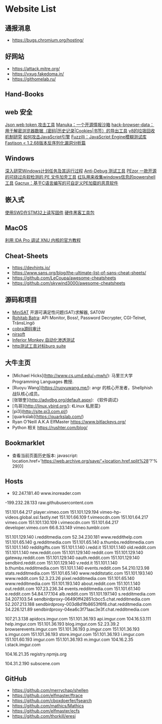 * Website List

** 通报消息

- https://bugs.chromium.org/hosting/

** 好网站

- https://attack.mitre.org/
- https://vxug.fakedoma.in/
- https://githomelab.ru/

** Hand-Books

** web 安全
[[https://github.com/hahwul/jwt-hack][Json web token 攻击工具]]
[[https://github.com/spaceraccoon/manuka][Manuka：一个开源情报沙箱]]
[[https://github.com/moonD4rk/HackBrowserData][hack-browser-data：用于解密浏览器数据（密码|历史记录|Cookies|书签）的导出工具]]
[[http://www.jayconrod.com/posts/55/a-tour-of-v8-garbage-collection][v8的垃圾回收机制研究]]
[[http://phrack.org/papers/attacking_javascript_engines.html][如何攻击JavaScript引擎]]
[[https://www.darknet.org.uk/2020/10/fuzzilli-javascript-engine-fuzzing-library][Fuzzilli：JavaScript Engine模糊测试库]]
[[https://www.anquanke.com/post/id/219731][Fastjson < 1.2.68版本反序列化漏洞分析篇]]

** Windows

[[https://nasbench.medium.com/a-deep-dive-into-windows-scheduled-tasks-and-the-processes-running-them-218d1eed4cce][深入研究Windows计划任务及其运行过程]]
[[https://github.com/CheckPointSW/showstopper][Anti-Debug 测试工具]]
[[https://securityonline.info/pezor-powerful-tool-for-bypassing-av-solutions/][PEzor 一款开源的可绕过杀软检测的 PE 文件加壳工具]]
[[https://github.com/tobor88/PowerShell-Red-Team][红队用来收集windows信息的powershell工具]]
[[https://krabsonsecurity.com/2020/10/24/gacrux-a-basic-c-malware-with-a-custom-pe-loader/][Gacrux：基于C语言编写的可自定义PE加载的恶意软件]]


** 嵌入式

[[https://cybergibbons.com/hardware-hacking/reading-and-writing-firmware-on-an-stm32-using-swd/][使用SWD在STM32上读写固件]]
[[https://cybergibbons.com/hardware-hacking/sourcing-a-hardware-hacking-toolkit/][硬件黑客工具包]]

** MacOS


[[https://www.hex-rays.com/wp-content/static/tutorials/xnu_debugger_primer/xnu_debugger_primer.pdf][利用 IDA Pro 调试 XNU 内核的官方教程]]


** Cheat-Sheets

- https://devhints.io/
- https://www.sans.org/blog/the-ultimate-list-of-sans-cheat-sheets/
- https://github.com/LeCoupa/awesome-cheatsheets
- https://github.com/skywind3000/awesome-cheatsheets

** 源码和项目

- [[http://minisat.se/][MiniSAT]]  开源可满足性问题(SAT)求解器, SAT0W
- [[http://www.rohitab.com/downloads][Rohitab Batra]]: API Monitor, Boss!, Password Decrypter, CGI-Telnet, TrãnsLìngö
- [[http://cobra.feei.cn/][cobra源码审计]]
- [[https://www.nirsoft.net/utils/dpapi_data_decryptor.html][nirsoft]]
- [[https://github.com/guardicore/monkey][Inferior Monkey 自动化渗透测试]]
- [[https://github.com/dstotijn/hetty][http测试工具对标burp suite]]
 
** 大牛主页

- [Michael Hicks](http://www.cs.umd.edu/~mwh/):
  马里兰大学 Programming Languages 教授.
- [Ruoyu Wang](https://ruoyuwang.me/):
  angr 的核心开发者，Shellphish 战队核心成员。
- [张银奎](http://advdbg.org/default.aspx): 《软件调试》
- [鸟哥](http://linux.vbird.org/): 《Linux 私房菜》
- [pi3](http://site.pi3.com.pl/)
- [quarkslab](https://quarkslab.com/)
- Ryan O'Neill A.K.A ElfMaster https://www.bitlackeys.org/
- Python 相关 https://rushter.com/blog/

** Bookmarklet

- 查看当前页面历史版本:
  javascript:
  location.href='https://web.archive.org/save/'+location.href.split%28'?'%29[0]

** Hosts

- 92.247.181.40           www.inoreader.com
-199.232.28.133    raw.githubusercontent.com
# ---------------------------------------------------
# Vimeo
# ---------------------------------------------------

151.101.64.217    player.vimeo.com
151.101.129.194   vimeo-hp-videos.global.ssl.fastly.net
151.101.66.109    f.vimeocdn.com
151.101.64.217    vimeo.com
151.101.130.109   i.vimeocdn.com
151.101.64.217    developer.vimeo.com
66.6.33.149       vimeo.tumblr.com

# ---------------------------------------------------
# Reddit
# ---------------------------------------------------

151.101.129.140   i.redditmedia.com
52.34.230.181     www.reddithelp.com
151.101.65.140    g.redditmedia.com
151.101.65.140    a.thumbs.redditmedia.com
151.101.1.140     redditgifts.com
151.101.1.140     i.redd.it
151.101.1.140     old.reddit.com
151.101.1.140     new.reddit.com
151.101.129.140   reddit.com
151.101.129.140   gateway.reddit.com
151.101.129.140   oauth.reddit.com
151.101.129.140   sendbird.reddit.com
151.101.129.140   v.redd.it
151.101.1.140     b.thumbs.redditmedia.com
151.101.1.140     events.reddit.com
54.210.123.98     stats.redditmedia.com
151.101.65.140    www.redditstatic.com
151.101.193.140   www.reddit.com
52.3.23.26        pixel.redditmedia.com
151.101.65.140    www.redditmedia.com
151.101.193.140   about.reddit.com
151.101.1.140     out.reddit.com
107.23.236.34     events.redditmedia.com
151.101.61.140    e.reddit.com
54.84.177.104     alb.reddit.com
151.101.197.140   s.redditmedia.com
34.207.103.54     sendbirdproxy-06490ff42851cbcc5.chat.redditmedia.com
52.207.213.188    sendbirdproxy-003d8d1fb8653f6f8.chat.redditmedia.com
34.226.121.89     sendbirdproxy-04ea6c3f71aac3e3f.chat.redditmedia.com

# ---------------------------------------------------
# Imgur
# ---------------------------------------------------

107.21.3.138      apidocs.imgur.com
151.101.36.193    api.imgur.com
104.16.53.111     help.imgur.com
151.101.36.193    blog.imgur.com
52.23.39.2        browserevents.imgur.com
151.101.36.193    p.imgur.com
151.101.36.193    s.imgur.com
151.101.36.193    store.imgur.com
151.101.36.193    i.imgur.com
151.101.60.193    imgur.com
151.101.36.193    m.imgur.com
104.16.2.35       i.stack.imgur.com

# ---------------------------------------------------
# NPM
# ---------------------------------------------------

104.16.21.35      registry.npmjs.org

# ---------------------------------------------------
# Miscellaneous
# ---------------------------------------------------

104.31.2.190      subscene.com

** GitHub
  - https://github.com/merrychap/shellen
  - https://github.com/elfmaster/ftrace
  - https://github.com/cboxdoerfer/fsearch
  - https://github.com/mathics/Mathics
  - https://github.com/elfmaster/ecfs
  - https://github.com/thorkill/eresi
